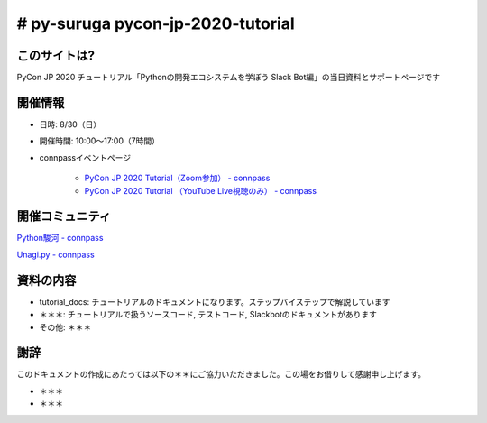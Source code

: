 ========================================
# py-suruga pycon-jp-2020-tutorial
========================================

このサイトは?
========================================

PyCon JP 2020 チュートリアル「Pythonの開発エコシステムを学ぼう Slack Bot編」の当日資料とサポートページです

開催情報
========================================

- 日時: 8/30（日）
- 開催時間: 10:00〜17:00（7時間）
- connpassイベントページ

    - `PyCon JP 2020 Tutorial（Zoom参加） - connpass <https://pyconjp.connpass.com/event/181065/>`_
    - `PyCon JP 2020 Tutorial （YouTube Live視聴のみ） - connpass <https://pyconjp.connpass.com/event/182390/>`_

開催コミュニティ
========================================

`Python駿河 - connpass <https://py-suruga.connpass.com/>`_

.. image:: ./assets/img/python-suruga_logo.png
    :target: https://py-suruga.connpass.com/

`Unagi.py - connpass <https://unagi-py.connpass.com/>`_

.. image:: ./assets/img/unagi-py_logo.png
    :target: https://unagi-py.connpass.com/

資料の内容
========================================

- tutorial_docs: チュートリアルのドキュメントになります。ステップバイステップで解説しています
- ＊＊＊: チュートリアルで扱うソースコード, テストコード, Slackbotのドキュメントがあります
- その他: ＊＊＊

謝辞
========================================

このドキュメントの作成にあたっては以下の＊＊にご協力いただきました。この場をお借りして感謝申し上げます。

- ＊＊＊
- ＊＊＊